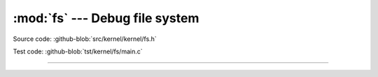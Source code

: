 :mod:`fs` --- Debug file system
===============================

.. module:: fs
   :synopsis: Debug file system.

Source code: :github-blob:`src/kernel/kernel/fs.h`

Test code: :github-blob:`tst/kernel/fs/main.c`

----------------------------------------------

.. doxygenfile:: kernel/fs.h
   :project: simba
